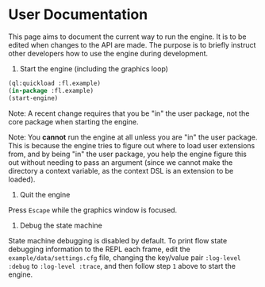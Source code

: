 * User Documentation

This page aims to document the current way to run the engine. It is to be edited when changes to the
API are made. The purpose is to briefly instruct other developers how to use the engine during
development.

1. Start the engine (including the graphics loop)

#+BEGIN_SRC lisp
(ql:quickload :fl.example)
(in-package :fl.example)
(start-engine)
#+END_SRC

Note: A recent change requires that you be "in" the user package, not the core package when starting
the engine.

Note: You *cannot* run the engine at all unless you are "in" the user package. This is because the
engine tries to figure out where to load user extensions from, and by being "in" the user package,
you help the engine figure this out without needing to pass an argument (since we cannot make the
directory a context variable, as the context DSL is an extension to be loaded).

2. Quit the engine

Press =Escape= while the graphics window is focused.

3. Debug the state machine

State machine debugging is disabled by default. To print flow state debugging information to the
REPL each frame, edit the =example/data/settings.cfg= file, changing the key/value pair
=:log-level :debug= to =:log-level :trace=, and then follow step =1= above to start the engine.

